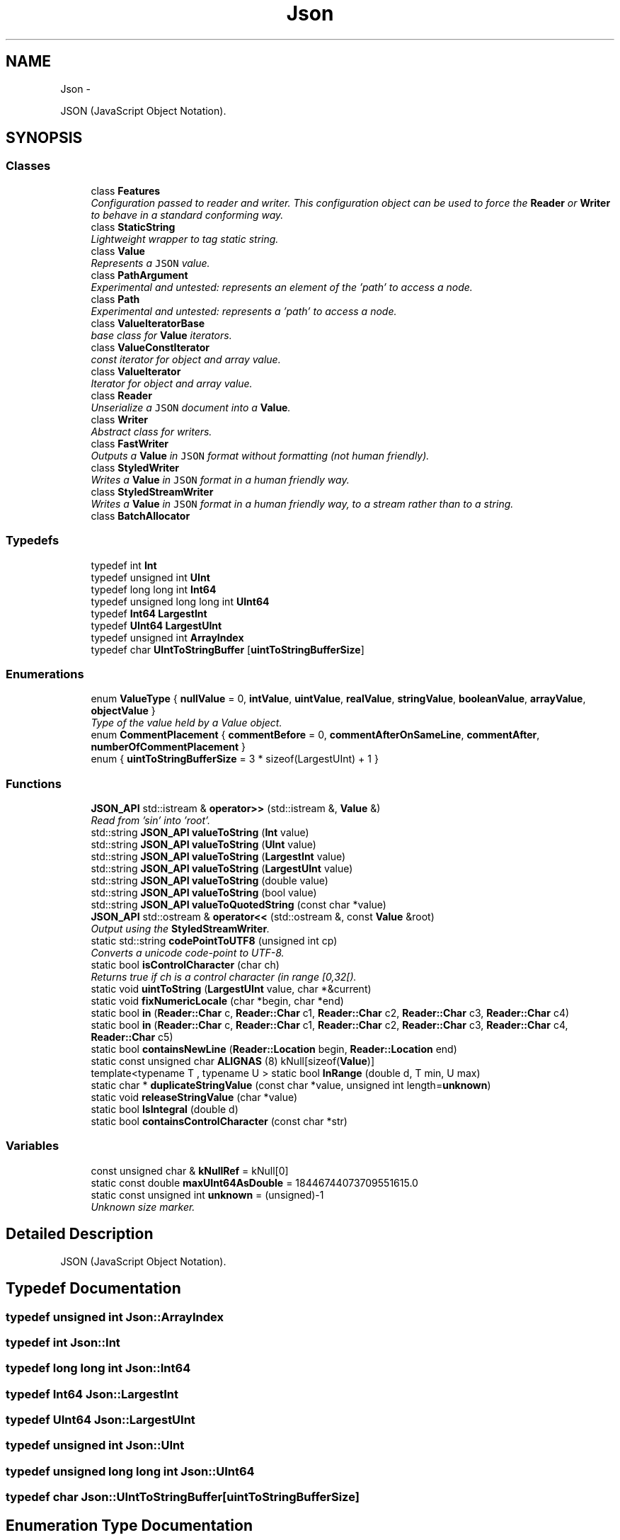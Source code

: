 .TH "Json" 3 "Thu Nov 12 2015" "Claims" \" -*- nroff -*-
.ad l
.nh
.SH NAME
Json \- 
.PP
JSON (JavaScript Object Notation)\&.  

.SH SYNOPSIS
.br
.PP
.SS "Classes"

.in +1c
.ti -1c
.RI "class \fBFeatures\fP"
.br
.RI "\fIConfiguration passed to reader and writer\&. This configuration object can be used to force the \fBReader\fP or \fBWriter\fP to behave in a standard conforming way\&. \fP"
.ti -1c
.RI "class \fBStaticString\fP"
.br
.RI "\fILightweight wrapper to tag static string\&. \fP"
.ti -1c
.RI "class \fBValue\fP"
.br
.RI "\fIRepresents a \fCJSON\fP value\&. \fP"
.ti -1c
.RI "class \fBPathArgument\fP"
.br
.RI "\fIExperimental and untested: represents an element of the 'path' to access a node\&. \fP"
.ti -1c
.RI "class \fBPath\fP"
.br
.RI "\fIExperimental and untested: represents a 'path' to access a node\&. \fP"
.ti -1c
.RI "class \fBValueIteratorBase\fP"
.br
.RI "\fIbase class for \fBValue\fP iterators\&. \fP"
.ti -1c
.RI "class \fBValueConstIterator\fP"
.br
.RI "\fIconst iterator for object and array value\&. \fP"
.ti -1c
.RI "class \fBValueIterator\fP"
.br
.RI "\fIIterator for object and array value\&. \fP"
.ti -1c
.RI "class \fBReader\fP"
.br
.RI "\fIUnserialize a \fCJSON\fP document into a \fBValue\fP\&. \fP"
.ti -1c
.RI "class \fBWriter\fP"
.br
.RI "\fIAbstract class for writers\&. \fP"
.ti -1c
.RI "class \fBFastWriter\fP"
.br
.RI "\fIOutputs a \fBValue\fP in \fCJSON\fP format without formatting (not human friendly)\&. \fP"
.ti -1c
.RI "class \fBStyledWriter\fP"
.br
.RI "\fIWrites a \fBValue\fP in \fCJSON\fP format in a human friendly way\&. \fP"
.ti -1c
.RI "class \fBStyledStreamWriter\fP"
.br
.RI "\fIWrites a \fBValue\fP in \fCJSON\fP format in a human friendly way, to a stream rather than to a string\&. \fP"
.ti -1c
.RI "class \fBBatchAllocator\fP"
.br
.in -1c
.SS "Typedefs"

.in +1c
.ti -1c
.RI "typedef int \fBInt\fP"
.br
.ti -1c
.RI "typedef unsigned int \fBUInt\fP"
.br
.ti -1c
.RI "typedef long long int \fBInt64\fP"
.br
.ti -1c
.RI "typedef unsigned long long int \fBUInt64\fP"
.br
.ti -1c
.RI "typedef \fBInt64\fP \fBLargestInt\fP"
.br
.ti -1c
.RI "typedef \fBUInt64\fP \fBLargestUInt\fP"
.br
.ti -1c
.RI "typedef unsigned int \fBArrayIndex\fP"
.br
.ti -1c
.RI "typedef char \fBUIntToStringBuffer\fP [\fBuintToStringBufferSize\fP]"
.br
.in -1c
.SS "Enumerations"

.in +1c
.ti -1c
.RI "enum \fBValueType\fP { \fBnullValue\fP = 0, \fBintValue\fP, \fBuintValue\fP, \fBrealValue\fP, \fBstringValue\fP, \fBbooleanValue\fP, \fBarrayValue\fP, \fBobjectValue\fP }"
.br
.RI "\fIType of the value held by a Value object\&. \fP"
.ti -1c
.RI "enum \fBCommentPlacement\fP { \fBcommentBefore\fP = 0, \fBcommentAfterOnSameLine\fP, \fBcommentAfter\fP, \fBnumberOfCommentPlacement\fP }"
.br
.ti -1c
.RI "enum { \fBuintToStringBufferSize\fP = 3 * sizeof(LargestUInt) + 1 }"
.br
.in -1c
.SS "Functions"

.in +1c
.ti -1c
.RI "\fBJSON_API\fP std::istream & \fBoperator>>\fP (std::istream &, \fBValue\fP &)"
.br
.RI "\fIRead from 'sin' into 'root'\&. \fP"
.ti -1c
.RI "std::string \fBJSON_API\fP \fBvalueToString\fP (\fBInt\fP value)"
.br
.ti -1c
.RI "std::string \fBJSON_API\fP \fBvalueToString\fP (\fBUInt\fP value)"
.br
.ti -1c
.RI "std::string \fBJSON_API\fP \fBvalueToString\fP (\fBLargestInt\fP value)"
.br
.ti -1c
.RI "std::string \fBJSON_API\fP \fBvalueToString\fP (\fBLargestUInt\fP value)"
.br
.ti -1c
.RI "std::string \fBJSON_API\fP \fBvalueToString\fP (double value)"
.br
.ti -1c
.RI "std::string \fBJSON_API\fP \fBvalueToString\fP (bool value)"
.br
.ti -1c
.RI "std::string \fBJSON_API\fP \fBvalueToQuotedString\fP (const char *value)"
.br
.ti -1c
.RI "\fBJSON_API\fP std::ostream & \fBoperator<<\fP (std::ostream &, const \fBValue\fP &root)"
.br
.RI "\fIOutput using the \fBStyledStreamWriter\fP\&. \fP"
.ti -1c
.RI "static std::string \fBcodePointToUTF8\fP (unsigned int cp)"
.br
.RI "\fIConverts a unicode code-point to UTF-8\&. \fP"
.ti -1c
.RI "static bool \fBisControlCharacter\fP (char ch)"
.br
.RI "\fIReturns true if ch is a control character (in range [0,32[)\&. \fP"
.ti -1c
.RI "static void \fBuintToString\fP (\fBLargestUInt\fP value, char *&current)"
.br
.ti -1c
.RI "static void \fBfixNumericLocale\fP (char *begin, char *end)"
.br
.ti -1c
.RI "static bool \fBin\fP (\fBReader::Char\fP c, \fBReader::Char\fP c1, \fBReader::Char\fP c2, \fBReader::Char\fP c3, \fBReader::Char\fP c4)"
.br
.ti -1c
.RI "static bool \fBin\fP (\fBReader::Char\fP c, \fBReader::Char\fP c1, \fBReader::Char\fP c2, \fBReader::Char\fP c3, \fBReader::Char\fP c4, \fBReader::Char\fP c5)"
.br
.ti -1c
.RI "static bool \fBcontainsNewLine\fP (\fBReader::Location\fP begin, \fBReader::Location\fP end)"
.br
.ti -1c
.RI "static const unsigned char \fBALIGNAS\fP (8) kNull[sizeof(\fBValue\fP)]"
.br
.ti -1c
.RI "template<typename T , typename U > static bool \fBInRange\fP (double d, T min, U max)"
.br
.ti -1c
.RI "static char * \fBduplicateStringValue\fP (const char *value, unsigned int length=\fBunknown\fP)"
.br
.ti -1c
.RI "static void \fBreleaseStringValue\fP (char *value)"
.br
.ti -1c
.RI "static bool \fBIsIntegral\fP (double d)"
.br
.ti -1c
.RI "static bool \fBcontainsControlCharacter\fP (const char *str)"
.br
.in -1c
.SS "Variables"

.in +1c
.ti -1c
.RI "const unsigned char & \fBkNullRef\fP = kNull[0]"
.br
.ti -1c
.RI "static const double \fBmaxUInt64AsDouble\fP = 18446744073709551615\&.0"
.br
.ti -1c
.RI "static const unsigned int \fBunknown\fP = (unsigned)-1"
.br
.RI "\fIUnknown size marker\&. \fP"
.in -1c
.SH "Detailed Description"
.PP 
JSON (JavaScript Object Notation)\&. 
.SH "Typedef Documentation"
.PP 
.SS "typedef unsigned int \fBJson::ArrayIndex\fP"

.SS "typedef int \fBJson::Int\fP"

.SS "typedef long long int \fBJson::Int64\fP"

.SS "typedef \fBInt64\fP \fBJson::LargestInt\fP"

.SS "typedef \fBUInt64\fP \fBJson::LargestUInt\fP"

.SS "typedef unsigned int \fBJson::UInt\fP"

.SS "typedef unsigned long long int \fBJson::UInt64\fP"

.SS "typedef char Json::UIntToStringBuffer[\fBuintToStringBufferSize\fP]"

.SH "Enumeration Type Documentation"
.PP 
.SS "anonymous enum"

.PP
\fBEnumerator\fP
.in +1c
.TP
\fB\fIuintToStringBufferSize \fP\fP
Constant that specify the size of the buffer that must be passed to uintToString\&. 
.SS "enum \fBJson::CommentPlacement\fP"

.PP
\fBEnumerator\fP
.in +1c
.TP
\fB\fIcommentBefore \fP\fP
a comment placed on the line before a value 
.TP
\fB\fIcommentAfterOnSameLine \fP\fP
a comment just after a value on the same line 
.TP
\fB\fIcommentAfter \fP\fP
a comment on the line after a value (only make sense for 
.TP
\fB\fInumberOfCommentPlacement \fP\fP
root value) 
.SS "enum \fBJson::ValueType\fP"

.PP
Type of the value held by a \fBValue\fP object\&. 
.PP
\fBEnumerator\fP
.in +1c
.TP
\fB\fInullValue \fP\fP
'null' value 
.TP
\fB\fIintValue \fP\fP
signed integer value 
.TP
\fB\fIuintValue \fP\fP
unsigned integer value 
.TP
\fB\fIrealValue \fP\fP
double value 
.TP
\fB\fIstringValue \fP\fP
UTF-8 string value\&. 
.TP
\fB\fIbooleanValue \fP\fP
bool value 
.TP
\fB\fIarrayValue \fP\fP
array value (ordered list) 
.TP
\fB\fIobjectValue \fP\fP
object value (collection of name/value pairs)\&. 
.SH "Function Documentation"
.PP 
.SS "static const unsigned char Json::ALIGNAS (8)\fC [static]\fP"

.SS "static std::string Json::codePointToUTF8 (unsigned intcp)\fC [inline]\fP, \fC [static]\fP"

.PP
Converts a unicode code-point to UTF-8\&. 
.PP
Referenced by Json::Reader::decodeString()\&.
.SS "static bool Json::containsControlCharacter (const char *str)\fC [static]\fP"

.PP
References isControlCharacter()\&.
.PP
Referenced by valueToQuotedString()\&.
.SS "static bool Json::containsNewLine (Reader::Locationbegin, Reader::Locationend)\fC [static]\fP"

.PP
Referenced by Json::Reader::readComment()\&.
.SS "static char* Json::duplicateStringValue (const char *value, unsigned intlength = \fCunknown\fP)\fC [inline]\fP, \fC [static]\fP"
Duplicates the specified string value\&. 
.PP
\fBParameters:\fP
.RS 4
\fIvalue\fP Pointer to the string to duplicate\&. Must be zero-terminated if length is 'unknown'\&. 
.br
\fIlength\fP \fBLength\fP of the value\&. if equals to unknown, then it will be computed using strlen(value)\&. 
.RE
.PP
\fBReturns:\fP
.RS 4
Pointer on the duplicate instance of string\&. 
.RE
.PP

.PP
References JSON_ASSERT_MESSAGE, Json::Value::maxInt, and unknown\&.
.PP
Referenced by Json::Value::CommentInfo::setComment(), and Json::Value::Value()\&.
.SS "static void Json::fixNumericLocale (char *begin, char *end)\fC [inline]\fP, \fC [static]\fP"
Change ',' to '\&.' everywhere in buffer\&.
.PP
We had a sophisticated way, but it did not work in WinCE\&. 
.PP
\fBSee Also:\fP
.RS 4
https://github.com/open-source-parsers/jsoncpp/pull/9 
.RE
.PP

.PP
Referenced by valueToString()\&.
.SS "static bool Json::in (Reader::Charc, Reader::Charc1, Reader::Charc2, Reader::Charc3, Reader::Charc4)\fC [inline]\fP, \fC [static]\fP"

.PP
Referenced by bulk_test_logical_index_scan(), Json::Reader::decodeNumber(), Json::Path::Path(), and Json::Reader::readNumber()\&.
.SS "static bool Json::in (Reader::Charc, Reader::Charc1, Reader::Charc2, Reader::Charc3, Reader::Charc4, Reader::Charc5)\fC [inline]\fP, \fC [static]\fP"

.SS "template<typename T , typename U > static bool Json::InRange (doubled, Tmin, Umax)\fC [inline]\fP, \fC [static]\fP"

.PP
Referenced by Json::Value::asInt(), Json::Value::asInt64(), Json::Value::asUInt(), Json::Value::asUInt64(), and Json::Value::isConvertibleTo()\&.
.SS "static bool Json::isControlCharacter (charch)\fC [inline]\fP, \fC [static]\fP"

.PP
Returns true if ch is a control character (in range [0,32[)\&. 
.PP
Referenced by containsControlCharacter(), and valueToQuotedString()\&.
.SS "static bool Json::IsIntegral (doubled)\fC [static]\fP"

.PP
Referenced by Json::Value::isInt(), Json::Value::isInt64(), Json::Value::isUInt(), and Json::Value::isUInt64()\&.
.SS "std::ostream & Json::operator<< (std::ostream &sout, const Value &root)"

.PP
Output using the \fBStyledStreamWriter\fP\&. 
.PP
\fBSee Also:\fP
.RS 4
\fBJson::operator>>()\fP 
.RE
.PP

.PP
References Json::StyledStreamWriter::write()\&.
.SS "std::istream & Json::operator>> (std::istream &sin, Value &root)"

.PP
Read from 'sin' into 'root'\&. Always keep comments from the input JSON\&.
.PP
This can be used to read a file into a particular sub-object\&. For example: 
.PP
.nf
Json::Value root;
cin >> root["dir"]["file"];
cout << root;

.fi
.PP
 Result: 
.PP
.nf
{
"dir": {
    "file": {
    // The input stream JSON would be nested here.
    }
}
}

.fi
.PP
 
.PP
\fBExceptions:\fP
.RS 4
\fIstd::exception\fP on parse error\&. 
.RE
.PP
\fBSee Also:\fP
.RS 4
\fBJson::operator<<()\fP 
.RE
.PP

.PP
References Json::Reader::getFormattedErrorMessages(), JSON_FAIL_MESSAGE, and Json::Reader::parse()\&.
.SS "static void Json::releaseStringValue (char *value)\fC [inline]\fP, \fC [static]\fP"
Free the string duplicated by \fBduplicateStringValue()\fP\&. 
.PP
Referenced by Json::Value::CommentInfo::setComment(), Json::Value::CommentInfo::~CommentInfo(), Json::Value::CZString::~CZString(), and Json::Value::~Value()\&.
.SS "static void Json::uintToString (LargestUIntvalue, char *&current)\fC [inline]\fP, \fC [static]\fP"
Converts an unsigned integer to string\&. 
.PP
\fBParameters:\fP
.RS 4
\fIvalue\fP Unsigned interger to convert to string 
.br
\fIcurrent\fP Input/Output string buffer\&. Must have at least uintToStringBufferSize chars free\&. 
.RE
.PP

.PP
Referenced by valueToString()\&.
.SS "std::string Json::valueToQuotedString (const char *value)"

.PP
References containsControlCharacter(), isControlCharacter(), and NULL\&.
.PP
Referenced by Json::FastWriter::writeValue(), Json::StyledWriter::writeValue(), and Json::StyledStreamWriter::writeValue()\&.
.SS "std::string Json::valueToString (Intvalue)"

.PP
Referenced by Json::Value::asString(), valueToString(), Json::FastWriter::writeValue(), Json::StyledWriter::writeValue(), and Json::StyledStreamWriter::writeValue()\&.
.SS "std::string Json::valueToString (UIntvalue)"

.PP
References valueToString()\&.
.SS "std::string Json::valueToString (LargestIntvalue)"

.PP
References uintToString()\&.
.SS "std::string Json::valueToString (LargestUIntvalue)"

.PP
References uintToString()\&.
.SS "std::string Json::valueToString (doublevalue)"

.PP
References fixNumericLocale()\&.
.SS "std::string Json::valueToString (boolvalue)"

.SH "Variable Documentation"
.PP 
.SS "const unsigned char& Json::kNullRef = kNull[0]"

.SS "const double Json::maxUInt64AsDouble = 18446744073709551615\&.0\fC [static]\fP"

.PP
Referenced by Json::Value::isUInt64()\&.
.SS "const unsigned int Json::unknown = (unsigned)-1\fC [static]\fP"

.PP
Unknown size marker\&. 
.PP
Referenced by duplicateStringValue()\&.
.SH "Author"
.PP 
Generated automatically by Doxygen for Claims from the source code\&.
